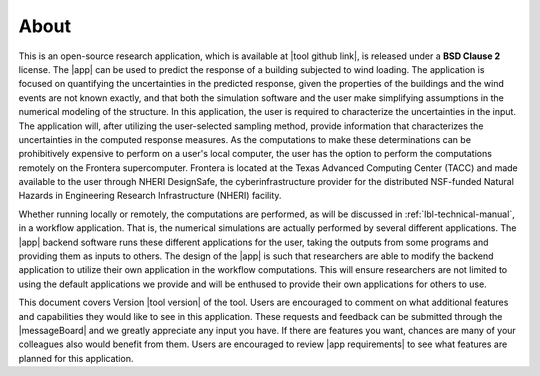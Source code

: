 .. _lblAbout:

******
About
******

This is an open-source research application, which is available at |tool github link|, is released under a **BSD Clause 2** license. The |app| can be used to predict the response of a building subjected to wind loading. The application is focused on quantifying the uncertainties in the predicted response, given the properties of the buildings and the wind events are not known exactly, and that both the simulation software and the user make simplifying assumptions in the numerical modeling of the structure. In this application, the user is required to characterize the uncertainties in the input. The application will, after utilizing the user-selected sampling method, provide information that characterizes the uncertainties in the computed response measures. As the computations to make these determinations can be prohibitively expensive to perform on a user's local computer, the user has the option to perform the computations remotely on the Frontera supercomputer. Frontera is located at the Texas Advanced Computing Center (TACC) and made available to the user through NHERI DesignSafe, the cyberinfrastructure provider for the distributed NSF-funded Natural Hazards in Engineering Research Infrastructure (NHERI) facility.

Whether running locally or remotely, the computations are performed, as will be discussed in :ref:`lbl-technical-manual`, in a workflow application. That is, the numerical simulations are actually performed by several different applications. The |app| backend software runs these different applications for the user, taking the outputs from some programs and providing them as inputs to others. The design of the |app| is such that researchers are able to modify the backend application to utilize their own application in the workflow computations. This will ensure researchers are not limited to using the default applications we provide and will be enthused to provide their own applications for others to use.

This document covers Version |tool version|  of the tool. Users are encouraged to comment on what additional features and capabilities they would like to see in this application. These requests and feedback can be submitted through the |messageBoard| and we greatly appreciate any input you have. If there are features you want, chances are many of your colleagues also would benefit from them. Users are encouraged to review |app requirements| to see what features are planned for this application.